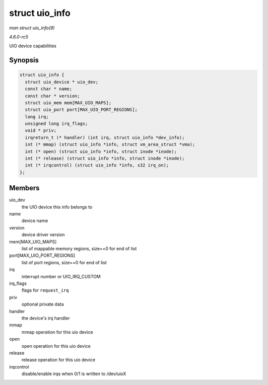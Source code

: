 .. -*- coding: utf-8; mode: rst -*-

.. _API-struct-uio-info:

===============
struct uio_info
===============

*man struct uio_info(9)*

*4.6.0-rc5*

UIO device capabilities


Synopsis
========

.. code-block:: c

    struct uio_info {
      struct uio_device * uio_dev;
      const char * name;
      const char * version;
      struct uio_mem mem[MAX_UIO_MAPS];
      struct uio_port port[MAX_UIO_PORT_REGIONS];
      long irq;
      unsigned long irq_flags;
      void * priv;
      irqreturn_t (* handler) (int irq, struct uio_info *dev_info);
      int (* mmap) (struct uio_info *info, struct vm_area_struct *vma);
      int (* open) (struct uio_info *info, struct inode *inode);
      int (* release) (struct uio_info *info, struct inode *inode);
      int (* irqcontrol) (struct uio_info *info, s32 irq_on);
    };


Members
=======

uio_dev
    the UIO device this info belongs to

name
    device name

version
    device driver version

mem[MAX_UIO_MAPS]
    list of mappable memory regions, size==0 for end of list

port[MAX_UIO_PORT_REGIONS]
    list of port regions, size==0 for end of list

irq
    interrupt number or UIO_IRQ_CUSTOM

irq_flags
    flags for ``request_irq``

priv
    optional private data

handler
    the device's irq handler

mmap
    mmap operation for this uio device

open
    open operation for this uio device

release
    release operation for this uio device

irqcontrol
    disable/enable irqs when 0/1 is written to /dev/uioX


.. ------------------------------------------------------------------------------
.. This file was automatically converted from DocBook-XML with the dbxml
.. library (https://github.com/return42/sphkerneldoc). The origin XML comes
.. from the linux kernel, refer to:
..
.. * https://github.com/torvalds/linux/tree/master/Documentation/DocBook
.. ------------------------------------------------------------------------------
